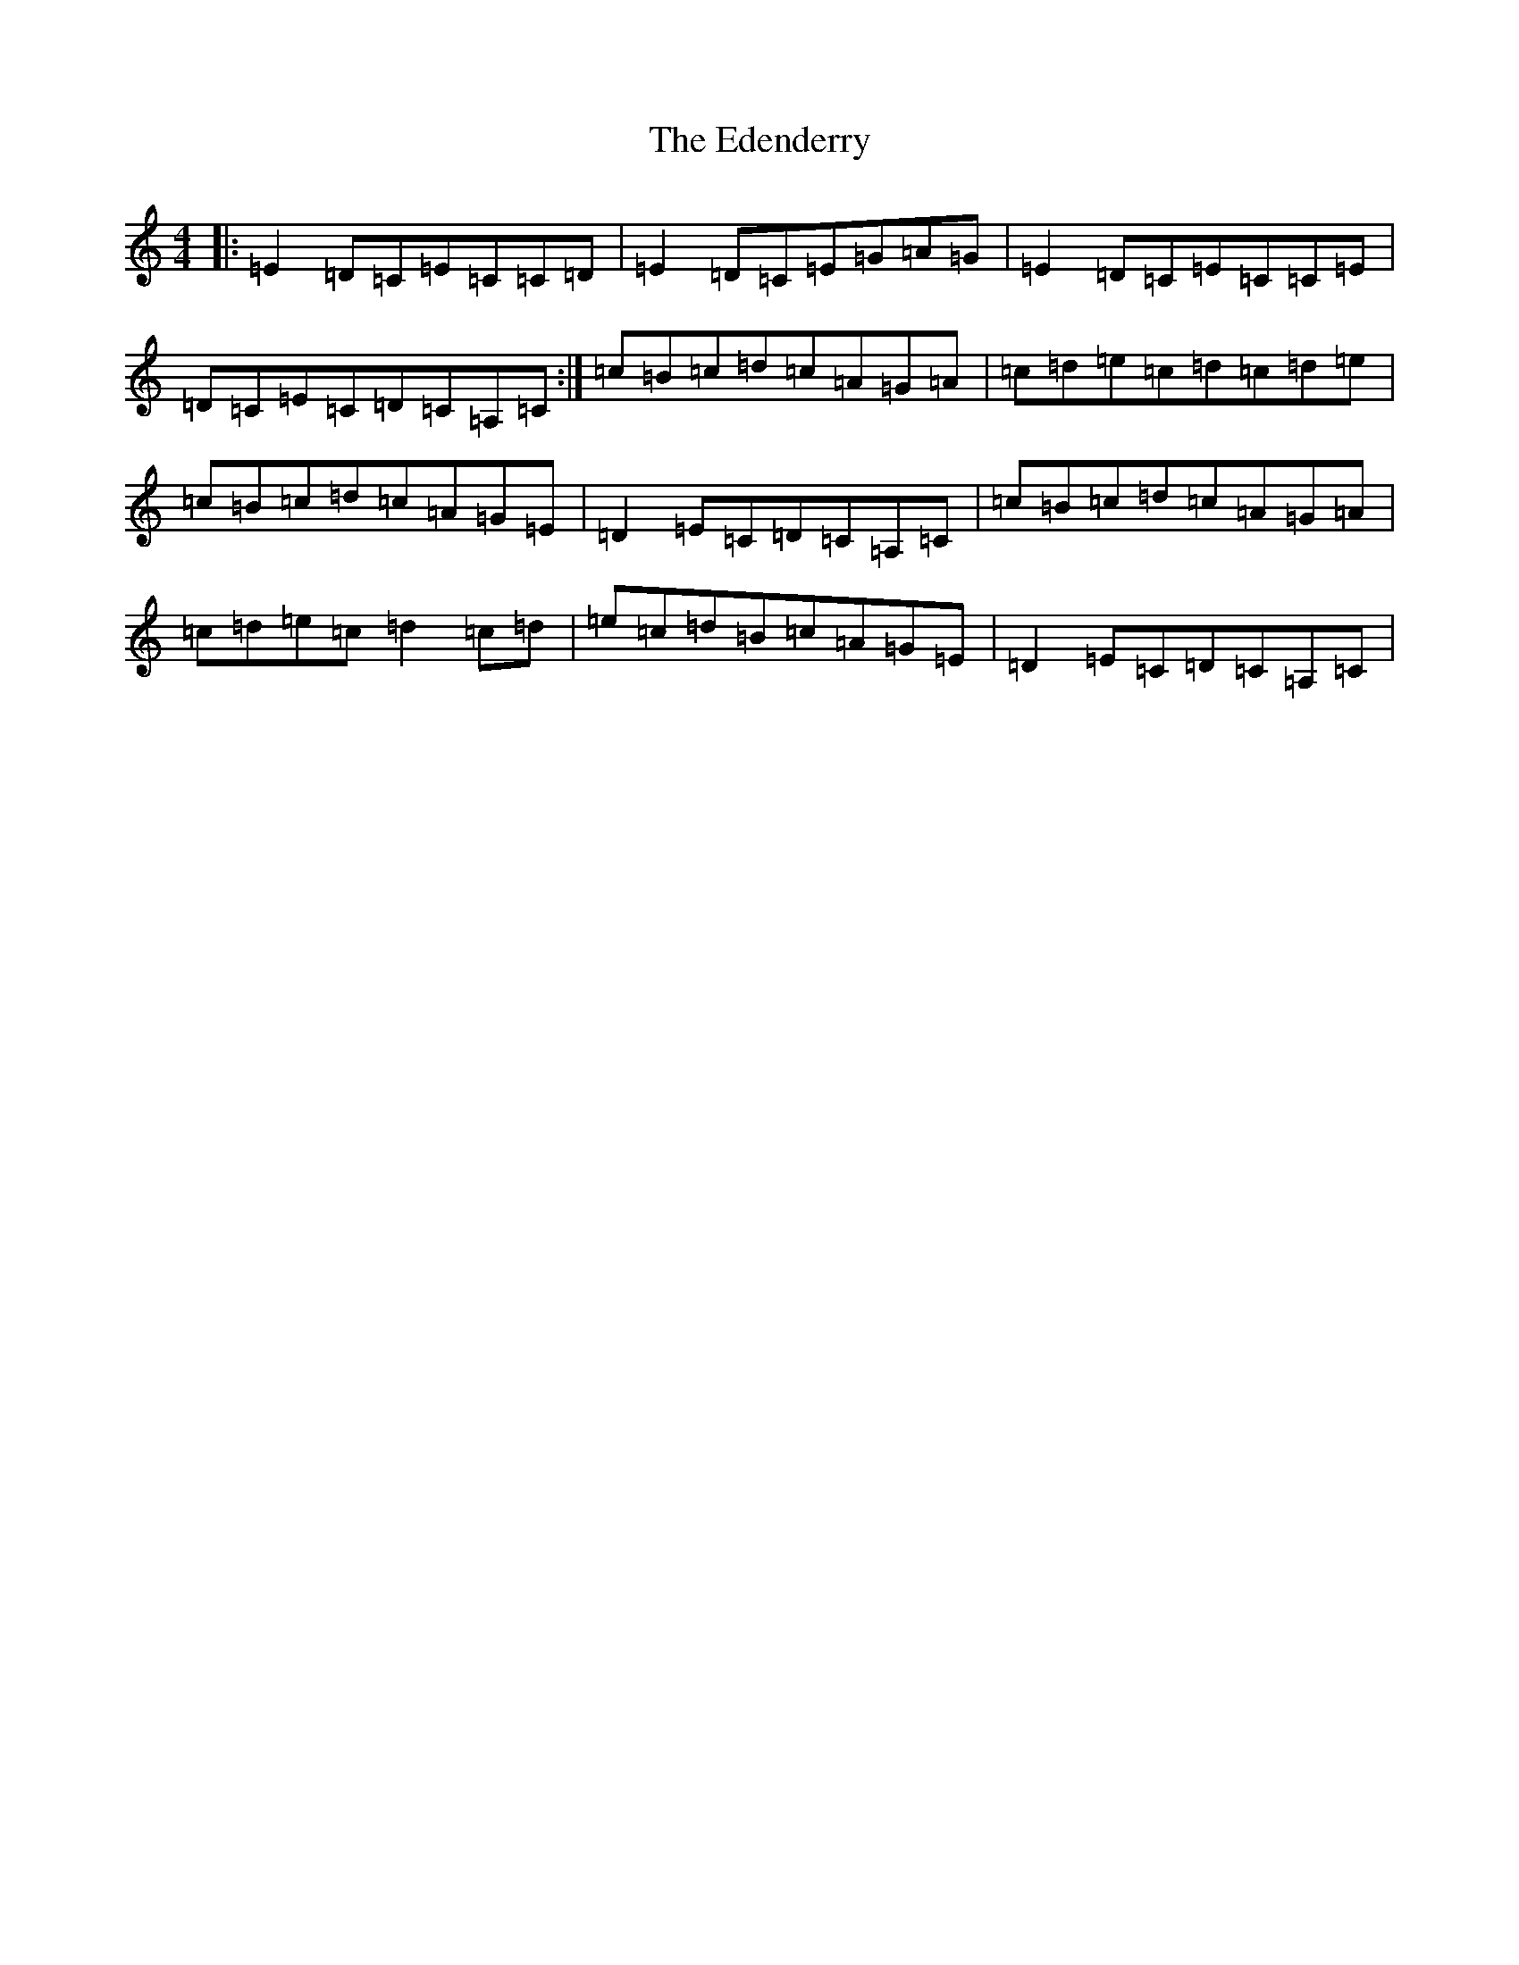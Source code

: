 X: 6007
T: Edenderry, The
S: https://thesession.org/tunes/9639#setting9639
R: reel
M:4/4
L:1/8
K: C Major
|:=E2=D=C=E=C=C=D|=E2=D=C=E=G=A=G|=E2=D=C=E=C=C=E|=D=C=E=C=D=C=A,=C:|=c=B=c=d=c=A=G=A|=c=d=e=c=d=c=d=e|=c=B=c=d=c=A=G=E|=D2=E=C=D=C=A,=C|=c=B=c=d=c=A=G=A|=c=d=e=c=d2=c=d|=e=c=d=B=c=A=G=E|=D2=E=C=D=C=A,=C|